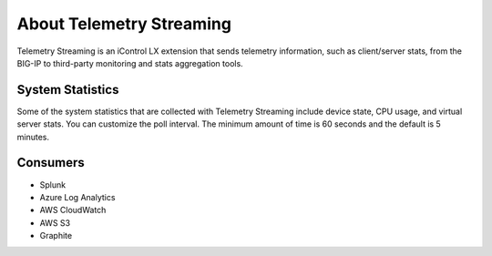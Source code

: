 About Telemetry Streaming
========================

Telemetry Streaming is an iControl LX extension that sends telemetry information, such as client/server stats, from the BIG-IP to third-party monitoring and stats aggregation tools.

System Statistics
-----------------
Some of the system statistics that are collected with Telemetry Streaming include device state, CPU usage, and virtual server stats. You can customize the poll interval. The minimum amount of time is 60 seconds and the default is 5 minutes.

Consumers
---------

- Splunk
- Azure Log Analytics
- AWS CloudWatch
- AWS S3
- Graphite